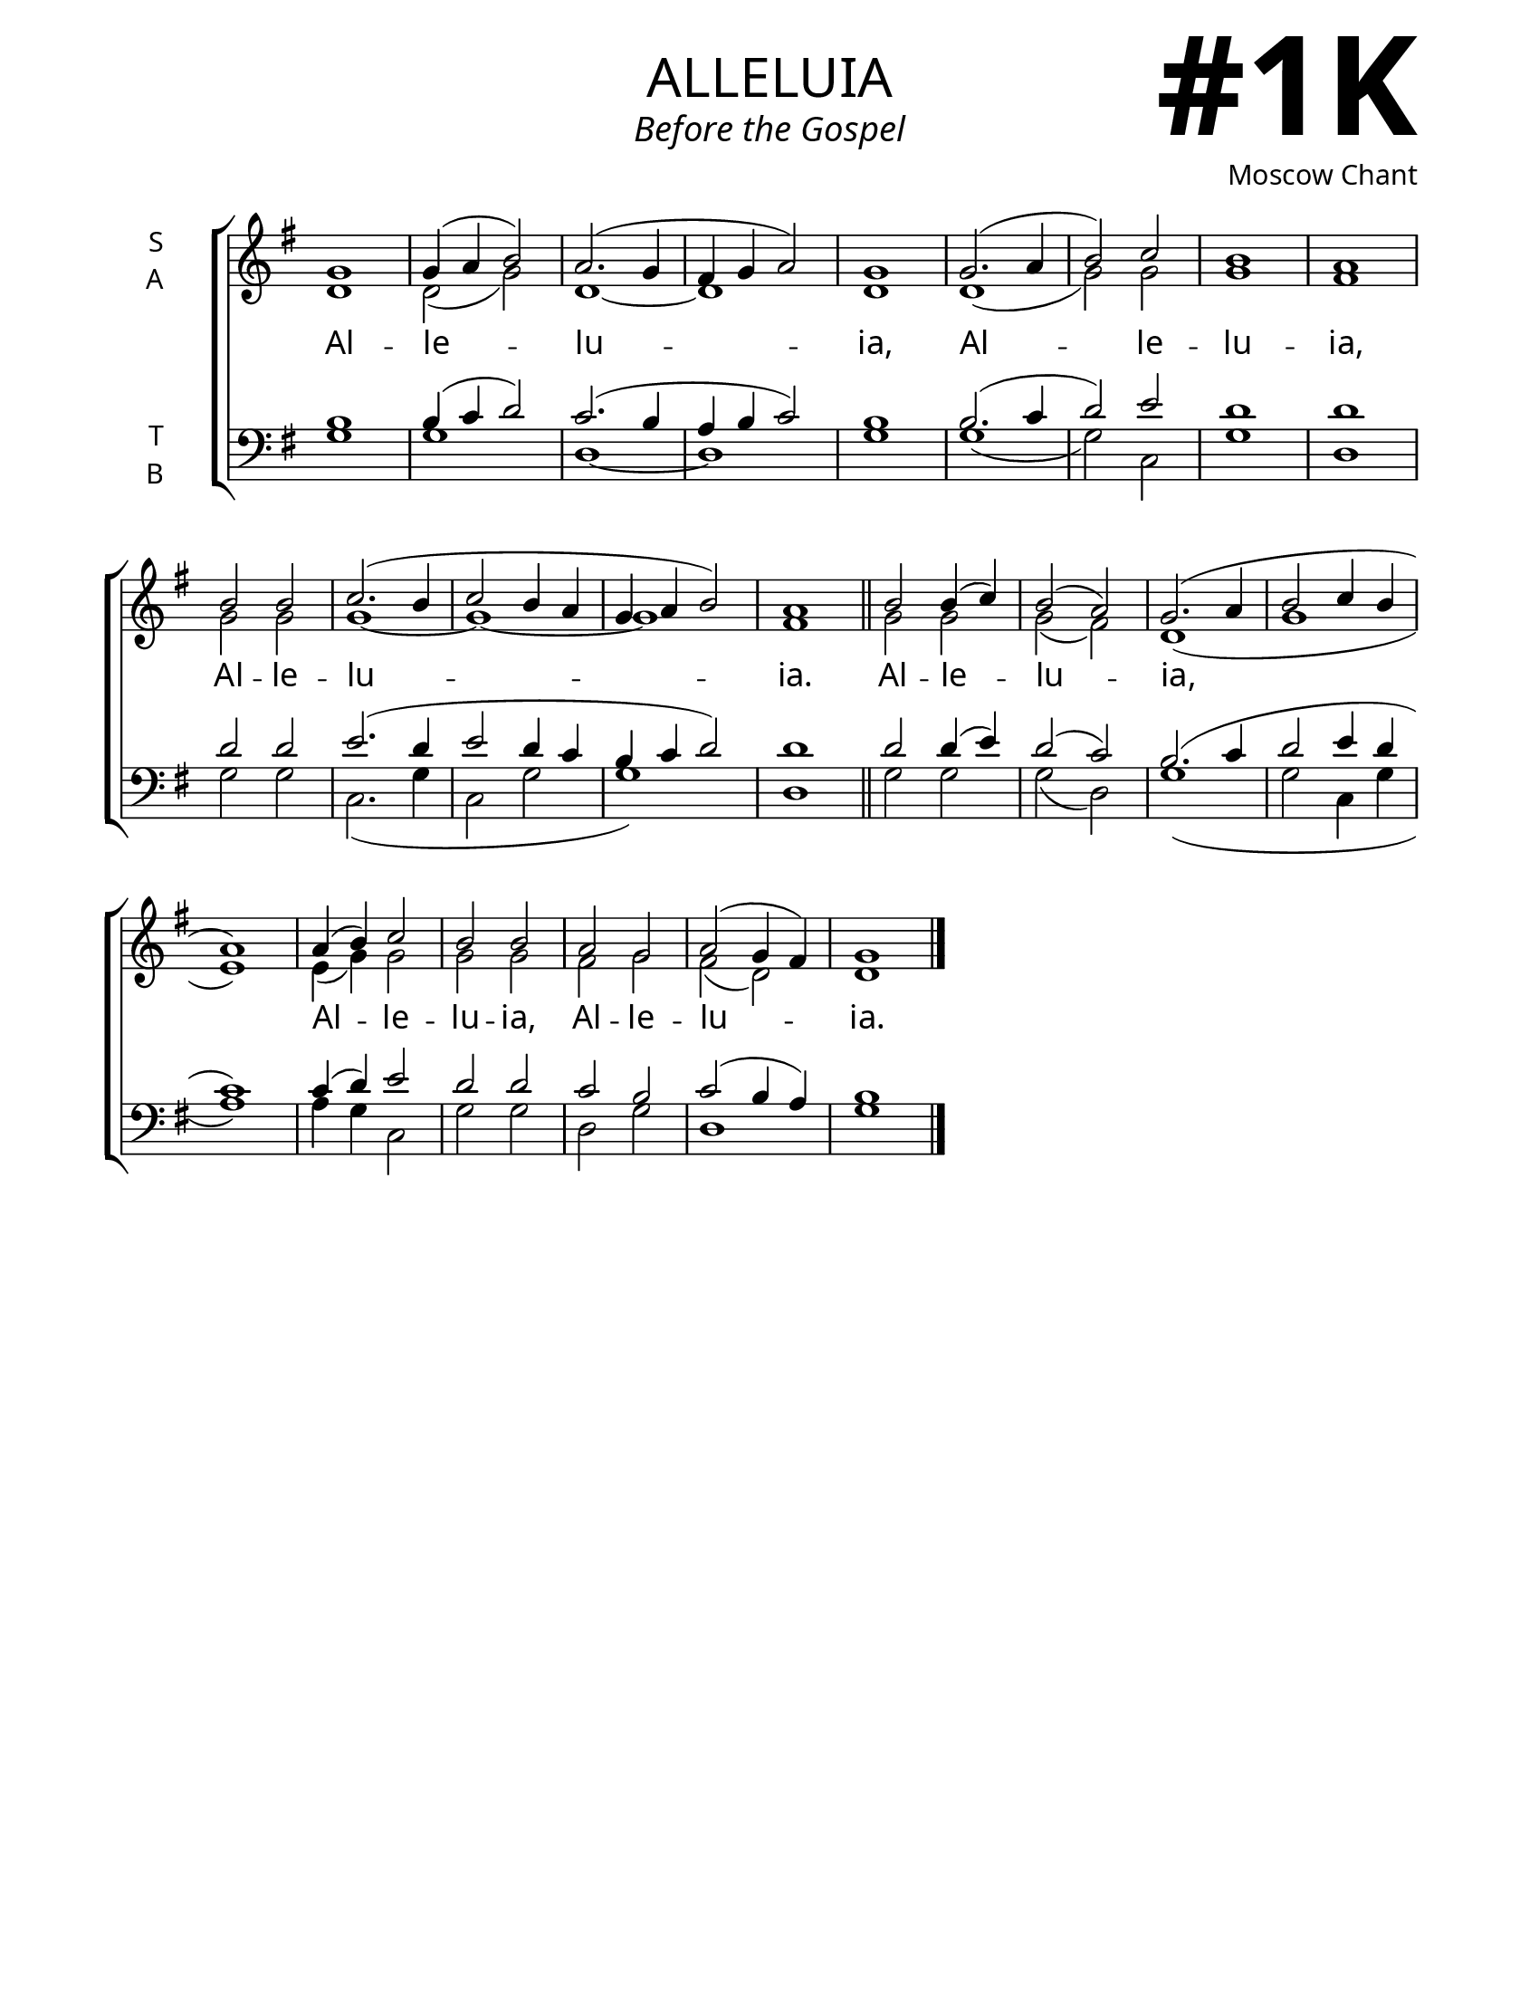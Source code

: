 \version "2.24.4"

\header {
    title = "alleluia"
    subtitle = "Before the Gospel"
    composer = "Moscow Chant"
    tagline = " "
}

keyTime = { \key g \major}


bindernumber = \markup {
    \override #'(font-name . "Goudy Old Style Bold")

    \fontsize #14 "#1K" 
     }

titleFont = \markup {\fill-line {
                \fontsize #8 \caps
                \override #'(font-name . "EB Garamond")
                \fromproperty #'header:title
                }}
subTitleFont = \markup {\fill-line {
                \fontsize #2 \override #'(font-name . "EB Garamond Italic")
                \fromproperty #'header:subtitle
                }}

\paper {
    #(set-paper-size "letter")
    page-breaking = #ly:optimal-breaking
    ragged-last-bottom = ##t
    right-margin = 17\mm
    left-margin = 17\mm
    #(define fonts
        (set-global-fonts
            #:roman "EB Garamond SemiBold"
    ))
    bookTitleMarkup = \markup \null
    oddHeaderMarkup = \markup {
        \override #'(baseline-skip . 3.5) \fill-line {
            \if \on-first-page  %version 2.23.4
            % \raise #8 \fromproperty #'header:dedication % to ajust and uncomment for dedication
            \if \on-first-page %version 2.23.4
            \raise #3 % to ajust
            \column {
                \titleFont
                \subTitleFont
                \fill-line {
                \smaller \bold
                \fromproperty #'header:subsubtitle
                }
                \fill-line {
                \large \override #'(font-name . "EB Garamond")
                \fromproperty #'header:poet
                { \large \bold \fromproperty #'header:instrument }
                \override #'(font-name . "EB Garamond Medium") \fromproperty #'header:composer
                }
                \fill-line {
                \fromproperty #'header:meter
                \fromproperty #'header:arranger
                }
            }
            \if \on-first-page
                \right-align \bindernumber

        }
        \raise #5
        \if \should-print-page-number %version 2.23.4
        % \if \should-print-page-number  %version 2.23.3
        \fromproperty #'page:page-number-string
    }
    evenHeaderMarkup = \oddHeaderMarkup

}

cadenzaMeasure = {
  \cadenzaOff
  \partial 1024 s1024
  \cadenzaOn
}


SopMusic    = \relative {
    \override Score.BarNumber.break-visibility = ##(#f #t #t)
    \time 2/2
    g'1 | g4( a b2) | a2.( g4 | fis g a2) | g1 |
    g2.( a4 | b2) c | b1 | a |
    b2 b | c2.( b4 | c2 b4 a | g a b2) | a1 | \section

    b2 b4( c) | b2( a) g2.( a4 | b2 c4 b | a1) |
    a4( b) c2 | b b | 
    a g | a( g4 fis) | g1 | \fine
}

AltoMusic   = \relative {
    \override Score.BarNumber.break-visibility = ##(#f #t #t)
    \time 2/2
    d'1 | d2( g) | d1~ | d | d |
    d1( | g2) g | g1 | fis |
    g2 g | g1~ | g ~ | g | fis | \section

    g2 g | g( fis) | d1( | g | e) |
    e4( g) g2 | g g |
    fis2 g | fis( d) | d1 | \fine
}

TenorMusic  = \relative {
    \override Score.BarNumber.break-visibility = ##(#f #t #t)
    \time 2/2
    b1 | b4( c d2) | c2.( b4 | a b c2) | b1 |
    b2.( c4 | d2) e | d1 | d |
    d2 d | e2.( d4 | e2 d4 c | b c d2) | d1 | \section

    d2 d4( e) | d2( c) | b2.( c4 | d2 e4 d | c1) |
    c4( d) e2 | d d |
    c2 b | c( b4 a4) | b1 | \fine
}

BassMusic   = \relative {
    \override Score.BarNumber.break-visibility = ##(#f #t #t)
    \time 2/2
    g1 | g | d~ | d | g |
    g( | g2) c, | g'1 | d1 |
    g2 g | c,2.( g'4 | c,2 g' | g1) d | \section

    g2 g | g( d) | g1( | g2 c,4 g' | a1) |
    a4 g c,2 | g' g |
    d2 g | d1 | g | \fine
}

VerseOne = \lyricmode {
    Al -- le -- lu -- ia,
    Al -- le -- lu -- ia,
    Al -- le -- lu -- ia.
    Al -- le -- lu -- ia,
    Al -- le -- lu -- ia,
    Al -- le -- lu -- ia.
    }


\score {
    \new ChoirStaff <<
        \new Staff \with {instrumentName = \markup {
            \right-column {
                \line { "S" }
                \line { "A" }
            }
        }}
        \with {midiInstrument = "choir aahs"} <<
            \clef "treble"
            \new Voice = "Sop"  { \voiceOne \keyTime \SopMusic}
            \new Voice = "Alto" { \voiceTwo \AltoMusic }
            \new Lyrics \lyricsto "Sop" { \VerseOne }
        >>
        \new Staff \with {instrumentName = \markup {
            \right-column {
                \line { "T" }
                \line { "B" }
            }
        }}
        \with {midiInstrument = "choir aahs"} <<
            \clef "bass"
            \new Voice = "Tenor" { \voiceOne \keyTime \TenorMusic}
            \new Voice = "Bass" { \voiceTwo \BassMusic} 
        >>
    >>
    \layout {
        ragged-last = ##t
        \context {
            \Staff
                \remove Time_signature_engraver
                \override SpacingSpanner.common-shortest-duration = #(ly:make-moment 1/16)
        }
        \context {
            \Score
                \omit BarNumber
        }
        \context {
            \Lyrics
                \override LyricSpace.minimum-distance = #2.0
                \override LyricText.font-size = #1.5
        }
    }
    \midi {
        \tempo 4 = 180
    }
}
